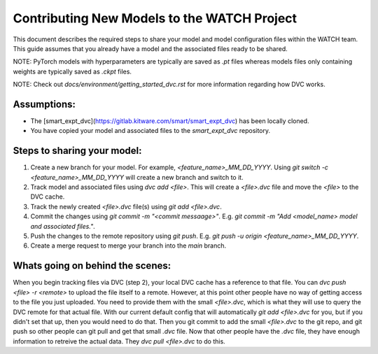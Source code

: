 Contributing New Models to the WATCH Project
=============================================

This document describes the required steps to share your model and model 
configuration files within the WATCH team. This guide assumes that you
already have a model and the associated files ready to be shared. 

NOTE: PyTorch models with hyperparameters are typically are saved as `.pt` 
files whereas models files only containing weights are typically saved as 
`.ckpt` files.

NOTE: Check out `docs/environment/getting_started_dvc.rst` for more information
regarding how DVC works.


Assumptions:
------------

* The [smart_expt_dvc](https://gitlab.kitware.com/smart/smart_expt_dvc) has been locally cloned.

* You have copied your model and associated files to the `smart_expt_dvc` repository.


Steps to sharing your model:
----------------------------

1. Create a new branch for your model. For example, `<feature_name>_MM_DD_YYYY`. Using `git switch -c <feature_name>_MM_DD_YYYY` will create a new branch and switch to it.

2. Track model and associated files using `dvc add <file>`. This will create a `<file>.dvc` file and move the `<file>` to the DVC cache.

3. Track the newly created `<file>.dvc` file(s) using `git add <file>.dvc`.

4. Commit the changes using `git commit -m "<commit messaage>"`. E.g. `git commit -m "Add <model_name> model and associated files."`.

5. Push the changes to the remote repository using `git push`. E.g. `git push -u origin <feature_name>_MM_DD_YYYY`.

6. Create a merge request to merge your branch into the `main` branch.


Whats going on behind the scenes:
---------------------------------
When you begin tracking files via DVC (step 2), your local DVC cache has a reference to that file. 
You can `dvc push <file> -r <remote>` to upload the file itself to a remote. However, at this point
other people have no way of getting access to the file you just uploaded. You need to provide them
with the small `<file>.dvc`, which is what they will use to query the DVC remote for that actual file.
With our current default config that will automatically `git add <file>.dvc` for you, but if you 
didn't set that up, then you would need to do that. Then you git commit to add the small `<file>.dvc`
to the git repo, and git push so other people can git pull and get that small `.dvc` file. Now that 
other people have the `.dvc` file, they have enough information to retreive the actual data. They 
`dvc pull <file>.dvc` to do this. 